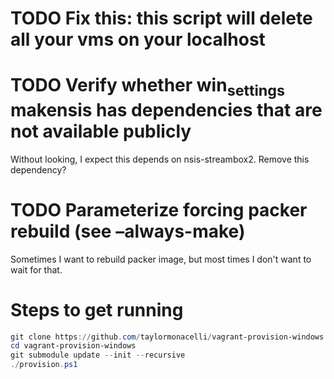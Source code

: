 * TODO Fix this: this script will delete all your vms on your localhost
* TODO Verify whether win_settings makensis has dependencies that are not available publicly

Without looking, I expect this depends on nsis-streambox2.  Remove this dependency?

* TODO Parameterize forcing packer rebuild (see --always-make)

Sometimes I want to rebuild packer image, but most times I don't want to wait for that.

* Steps to get running

#+BEGIN_SRC powershell
git clone https://github.com/taylormonacelli/vagrant-provision-windows
cd vagrant-provision-windows
git submodule update --init --recursive
./provision.ps1
#+END_SRC